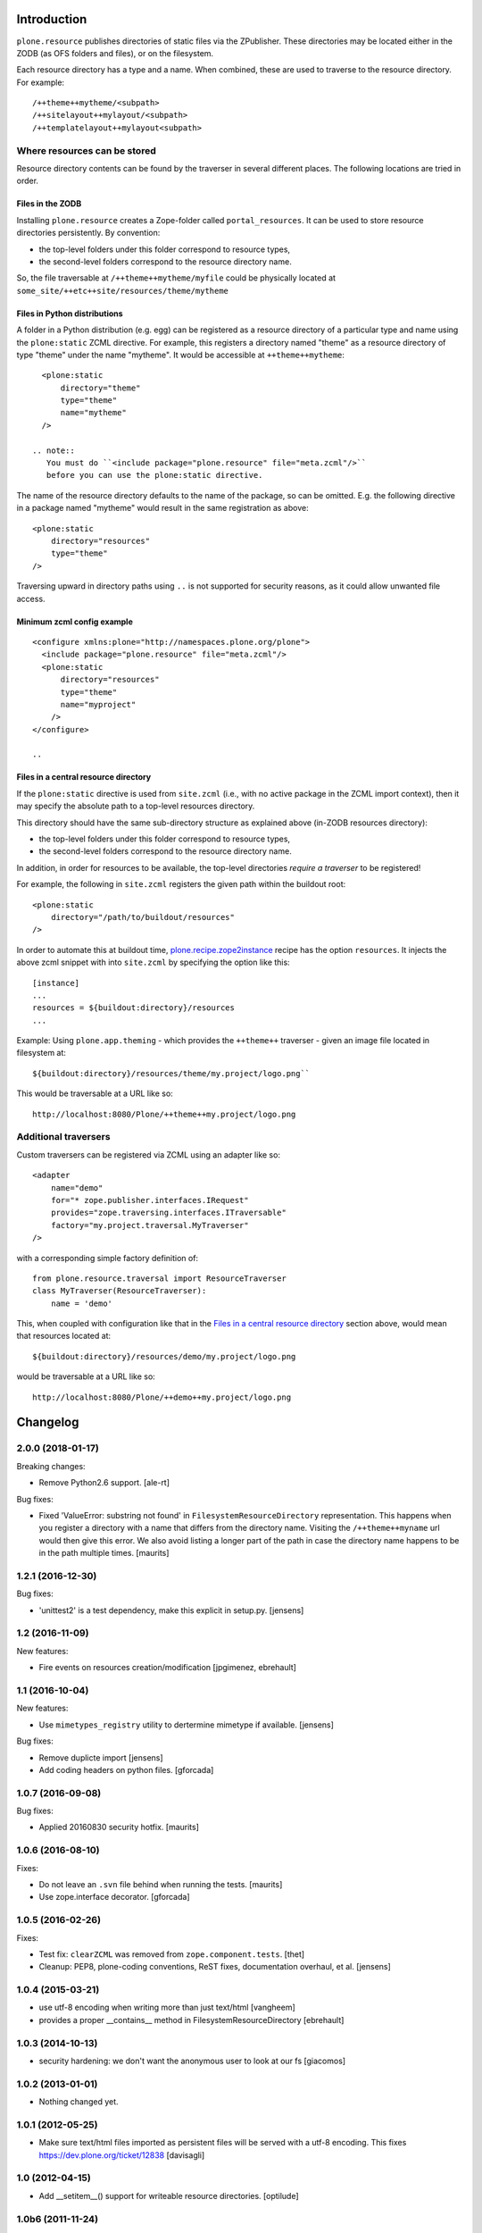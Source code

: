 Introduction
============

``plone.resource`` publishes directories of static files via the ZPublisher.
These directories may be located either in the ZODB (as OFS folders and files), or on the filesystem.

Each resource directory has a type and a name. When combined, these are used to traverse to the resource directory.
For example::

    /++theme++mytheme/<subpath>
    /++sitelayout++mylayout/<subpath>
    /++templatelayout++mylayout<subpath>


Where resources can be stored
-----------------------------

Resource directory contents can be found by the traverser in several different places.
The following locations are tried in order.

Files in the ZODB
^^^^^^^^^^^^^^^^^

Installing ``plone.resource`` creates a Zope-folder called ``portal_resources``.
It can be used to store resource directories persistently.
By convention:

- the top-level folders under this folder correspond to resource types,
- the second-level folders correspond to the resource directory name.

So, the file traversable at ``/++theme++mytheme/myfile`` could be physically located at ``some_site/++etc++site/resources/theme/mytheme``

.. TODO (XXX: provide a helper to upload a tarball/zip)


Files in Python distributions
^^^^^^^^^^^^^^^^^^^^^^^^^^^^^

A folder in a Python distribution (e.g. egg) can be registered as a resource directory of a particular type and name using the ``plone:static`` ZCML directive.
For example, this registers a directory named "theme" as a resource directory of type "theme" under the name "mytheme".
It would be accessible at ``++theme++mytheme``::

    <plone:static
        directory="theme"
        type="theme"
        name="mytheme"
    />

  .. note::
     You must do ``<include package="plone.resource" file="meta.zcml"/>``
     before you can use the plone:static directive.

The name of the resource directory defaults to the name of the package, so can be omitted.
E.g. the following directive in a package named "mytheme" would result in the same registration as above::

    <plone:static
        directory="resources"
        type="theme"
    />

Traversing upward in directory paths using ``..`` is not supported for security reasons, as it could allow unwanted file access.

Minimum zcml config example
^^^^^^^^^^^^^^^^^^^^^^^^^^^

::

    <configure xmlns:plone="http://namespaces.plone.org/plone">
      <include package="plone.resource" file="meta.zcml"/>
      <plone:static
          directory="resources"
          type="theme"
          name="myproject"
        />
    </configure>

    ..

Files in a central resource directory
^^^^^^^^^^^^^^^^^^^^^^^^^^^^^^^^^^^^^

If the ``plone:static`` directive is used from ``site.zcml`` (i.e., with no active package in the ZCML import context),
then it may specify the absolute path to a top-level resources directory.

This directory should have the same sub-directory structure as explained above (in-ZODB resources directory):

- the top-level folders under this folder correspond to resource types,
- the second-level folders correspond to the resource directory name.

In addition, in order for resources to be available, the top-level directories *require a traverser* to be registered!

For example, the following in ``site.zcml`` registers the given path within the buildout root::

    <plone:static
        directory="/path/to/buildout/resources"
    />

In order to automate this at buildout time, `plone.recipe.zope2instance`_  recipe has the option ``resources``.
It injects the above zcml snippet with into ``site.zcml`` by specifying the option like this::

      [instance]
      ...
      resources = ${buildout:directory}/resources
      ...

Example:
Using ``plone.app.theming`` - which provides the ``++theme++`` traverser - given an image file located in filesystem at::

    ${buildout:directory}/resources/theme/my.project/logo.png``

This would be traversable at a URL like so::

    http://localhost:8080/Plone/++theme++my.project/logo.png

.. _`plone.recipe.zope2instance`: http://pypi.python.org/pypi/plone.recipe.zope2instance

Additional traversers
---------------------

Custom traversers can be registered via ZCML using an adapter like so::

    <adapter
        name="demo"
        for="* zope.publisher.interfaces.IRequest"
        provides="zope.traversing.interfaces.ITraversable"
        factory="my.project.traversal.MyTraverser"
    />

with a corresponding simple factory definition of::

    from plone.resource.traversal import ResourceTraverser
    class MyTraverser(ResourceTraverser):
        name = 'demo'

This, when coupled with configuration like that in the `Files in a central resource directory`_ section above, would mean that resources located at::

    ${buildout:directory}/resources/demo/my.project/logo.png

would be traversable at a URL like so::

    http://localhost:8080/Plone/++demo++my.project/logo.png

.. TODO: What types of resources can be stored


Changelog
=========

2.0.0 (2018-01-17)
------------------

Breaking changes:

- Remove Python2.6 support.
  [ale-rt]

Bug fixes:

- Fixed 'ValueError: substring not found' in ``FilesystemResourceDirectory`` representation.
  This happens when you register a directory with a name that differs from the directory name.
  Visiting the ``/++theme++myname`` url would then give this error.
  We also avoid listing a longer part of the path in case the directory name happens to be in the path multiple times.
  [maurits]


1.2.1 (2016-12-30)
------------------

Bug fixes:

- 'unittest2' is a test dependency, make this explicit in setup.py.
  [jensens]


1.2 (2016-11-09)
----------------

New features:

- Fire events on resources creation/modification
  [jpgimenez, ebrehault]


1.1 (2016-10-04)
----------------

New features:

- Use ``mimetypes_registry`` utility to dertermine mimetype if available.
  [jensens]

Bug fixes:

- Remove duplicte import
  [jensens]

- Add coding headers on python files.
  [gforcada]

1.0.7 (2016-09-08)
------------------

Bug fixes:

- Applied 20160830 security hotfix.  [maurits]


1.0.6 (2016-08-10)
------------------

Fixes:

- Do not leave an ``.svn`` file behind when running the tests.  [maurits]

- Use zope.interface decorator.
  [gforcada]


1.0.5 (2016-02-26)
------------------

Fixes:

- Test fix: ``clearZCML`` was removed from ``zope.component.tests``.
  [thet]

- Cleanup: PEP8, plone-coding conventions, ReST fixes, documentation
  overhaul, et al.
  [jensens]


1.0.4 (2015-03-21)
------------------

- use utf-8 encoding when writing more than just text/html
  [vangheem]

- provides a proper __contains__ method in FilesystemResourceDirectory
  [ebrehault]


1.0.3 (2014-10-13)
------------------

- security hardening: we don't want the anonymous user to look at our fs
  [giacomos]


1.0.2 (2013-01-01)
------------------

- Nothing changed yet.


1.0.1 (2012-05-25)
------------------

- Make sure text/html files imported as persistent files will be
  served with a utf-8 encoding. This fixes
  https://dev.plone.org/ticket/12838
  [davisagli]

1.0 (2012-04-15)
----------------

- Add __setitem__() support for writeable resource directories.
  [optilude]

1.0b6 (2011-11-24)
------------------

- Added rename() method for writable resource directories
  [optilude]

- Added cloneResourceDirectory() helper method in the utils module
  [optilude]

- Add a ++unique++ resource traverser for resource directories to cache as
  'plone.stableResource'.
  [elro]

1.0b5 (2011-06-08)
------------------

- Ensure any files are skipped in iterDirectoriesOfType.
  [elro]

1.0b4 (2011-05-29)
------------------

- Add queryResourceDirectory() helper method.
  [optilude]

1.0b3 (2011-05-23)
------------------

- Fix resource directory download bug with subdirectories.
  [elro]

1.0b2 (2011-05-16)
------------------

- Add a more compatible filestream iterator for filesystem files that allows
  coercion to string or unicode. This fixes possible compatibility issues
  with resource merging through Resource Registries.
  [optilude]

1.0b1 (2011-04-22)
------------------

- Initial release


